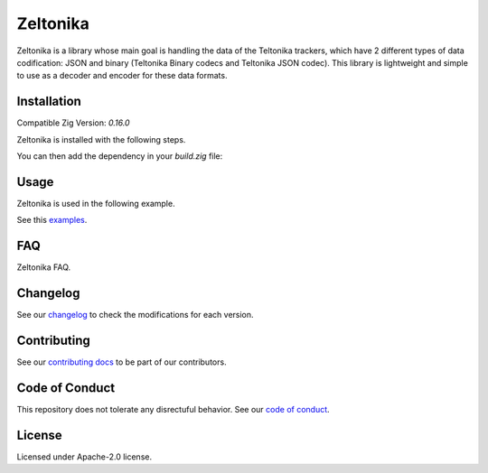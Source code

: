 Zeltonika
=========
Zeltonika is a library whose main goal is handling the data of the Teltonika trackers,
which have 2 different types of data codification: JSON and binary (Teltonika Binary codecs and Teltonika JSON codec).
This library is lightweight and simple to use as a decoder and encoder for these data formats.


Installation
------------
Compatible Zig Version: `0.16.0`

Zeltonika is installed with the following steps.

.. code-block:: bash
    :linenos:

    zig fetch --save git+https://github.com/epilif3sotnas/zeltonika#<TAG>

You can then add the dependency in your `build.zig` file:

.. code-block:: zig
    :linenos:

    const zeltonika = b.dependency("zeltonika", .{
        .target = target,
        .optimize = optimize,
    }).module("zeltonika");

    exe.root_module.addImport(zeltonika);


Usage
-----
Zeltonika is used in the following example.

.. code-block:: zig
    :linenos:

    const zeltonika = try Zeltonika.init(allocator, config);
    defer zeltonika.deinit();

    const encoded_tcp = try zeltonika.encodeTcp(data);
    const encoded_udp = try zeltonika.encodeUdp(data);

    const decoded_tcp = try zeltonika.decodeTcp(data);
    const decoded_udp = try zeltonika.decodeUdp(data);

See this `examples <../examples/>`_.


FAQ
---
Zeltonika FAQ.


Changelog
---------
See our `changelog <./CHANGELOG.rst>`_ to check the modifications for each version.


Contributing
------------
See our `contributing docs <./CONTRIBUTING.rst>`_ to be part of our contributors.


Code of Conduct
---------------
This repository does not tolerate any disrectuful behavior.
See our `code of conduct <./CODE_OF_CONDUCT.rst>`_.


License
-------
Licensed under Apache-2.0 license.